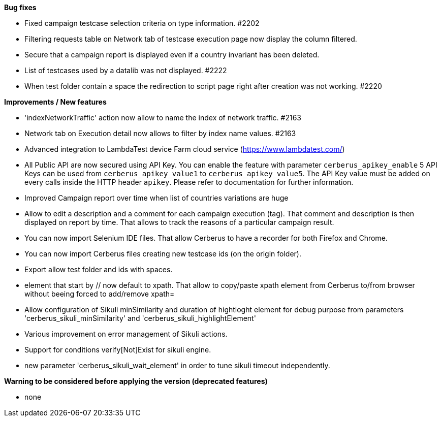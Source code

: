 *Bug fixes*
[square]
* Fixed campaign testcase selection criteria on type information. #2202
* Filtering requests table on Network tab of testcase execution page now display the column filtered.
* Secure that a campaign report is displayed even if a country invariant has been deleted.
* List of testcases used by a datalib was not displayed. #2222
* When test folder contain a space the redirection to script page right after creation was not working. #2220 

*Improvements / New features*
[square]
* 'indexNetworkTraffic' action now allow to name the index of network traffic. #2163
* Network tab on Execution detail now allows to filter by index name values. #2163
* Advanced integration to LambdaTest device Farm cloud service (https://www.lambdatest.com/)
* All Public API are now secured using API Key. You can enable the feature with parameter `cerberus_apikey_enable` 5 API Keys can be used from `cerberus_apikey_value1` to `cerberus_apikey_value5`. The API Key value must be added on every calls inside the HTTP header `apikey`. Please refer to documentation for further information.
* Improved Campaign report over time when list of countries variations are huge
* Allow to edit a description and a comment for each campaign execution (tag). That comment and description is then displayed on report by time. That allows to track the reasons of a particular campaign result.
* You can now import Selenium IDE files. That allow Cerberus to have a recorder for both Firefox and Chrome.
* You can now import Cerberus files creating new testcase ids (on the origin folder).
* Export allow test folder and ids with spaces.
* element that start by // now default to xpath. That allow to copy/paste xpath element from Cerberus to/from browser without beeing forced to add/remove xpath=
* Allow configuration of Sikuli minSimilarity and duration of hightloght element for debug purpose from parameters 'cerberus_sikuli_minSimilarity' and 'cerberus_sikuli_highlightElement'
* Various improvement on error management of Sikuli actions.
* Support for  conditions verify[Not]Exist for sikuli engine.
* new parameter 'cerberus_sikuli_wait_element' in order to tune sikuli timeout independently.

*Warning to be considered before applying the version (deprecated features)*
[square]
* none
